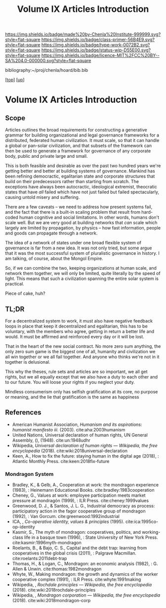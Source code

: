 #   -*- mode: org; fill-column: 60 -*-

#+TITLE: Volume IX Articles Introduction
#+STARTUP: showall
#+TOC: headlines 4
#+PROPERTY: filename

[[https://img.shields.io/badge/made%20by-Chenla%20Institute-999999.svg?style=flat-square]] 
[[https://img.shields.io/badge/class-primer-56B4E9.svg?style=flat-square]]
[[https://img.shields.io/badge/type-work-0072B2.svg?style=flat-square]]
[[https://img.shields.io/badge/status-wip-D55E00.svg?style=flat-square]]
[[https://img.shields.io/badge/licence-MIT%2FCC%20BY--SA%204.0-000000.svg?style=flat-square]]

bibliography:~/proj/chenla/hoard/bib.bib

[[[../../index.org][top]]] [[[./index.org][up]]]


* Volume IX Articles Introduction
:PROPERTIES:
:CUSTOM_ID:
:Name:     /home/deerpig/proj/chenla/warp/09/09/intro.org
:Created:  2018-04-24T10:14@Prek Leap (11.642600N-104.919210W)
:ID:       c2803cbe-e131-42de-a794-0a8c3ef35495
:VER:      577811710.843989301
:GEO:      48P-491193-1287029-15
:BXID:     proj:HUB3-7112
:Class:    primer
:Type:     work
:Status:   wip
:Licence:  MIT/CC BY-SA 4.0
:END:

** Scope

Articles outlines the broad requirements for constructing a
generative grammar for building organizational and legal
governance frameworks for a distributed, federated human
civilization.  It must scale, so that it can handle a global
or pan-solar civilization, and that subsets of the framework
can then be used to generate a framework for governance of
any corporate body, public and private large and small.

This is both feasible and desirable as over the past two
hundred years we're getting better and better at building
systems of governance.  Mankind has been refining
democractic, egalitarian state and corporate structures that
build on their predecessors rather than starting from
scratch.  The exceptions have always been autocractic,
ideological extremist, theocratic states that have /all/
failed which have not just failed but failed spectacularly,
causing untold misery and suffering.

There are a few caveats -- we need to address how present
systems fail, and the fact that there is a built-in scaling
problem that result from hard-coded human cognitive and
social limitations.  In other words, humans don't scale
well.  But we are very good at building networks that /can/
scale which largely are limited by propagation, by physics
-- how fast information, people and goods can propagate
through a network.

The idea of a network of states under one broad flexible
system of governance is far from a new idea.  It was not
only tried, but some argue that it was the most successful
system of pluralistic governance in history.  I am talking,
of course, about the Mongol Empire.

So, if we can combine the two, keeping organizations at
human scale, and network them together, we will only be
limited, quite literally by the speed of light.  This means
that such a civilization spanning the entire solar system is
practical.

Piece of cake, huh?

** TL;DR

For a decentralized system to work, it must also have
negative feedback loops in place that keep it decentralized
and egalitarian, this has to be voluntary, with the members
who agree, getting in return a better life and would.  It
must be affirmed and reinforced every day or it will be
lost.

That in the heart of the new social contract. No more zero
sum anything, the only zero sum game is the biggest one of
all, humanity and civilization we all win together or we all
fail together.  And anyone who thinks we're not in it
together is delusional.

This why the theses, rule sets and articles are so
important, we all get rights, but we all equally except that
we also have a duty to each other and to our future.  You
will loose your rights if you neglect your duty.

Mindless consumerism only has selfish gratification at its
core, no purpose or meaning, and the lie that gratification
is the same as happiness

** References

  - American Humanist Association, /Humanism and its aspirations: humanist
    manifesto iii./ (2003).
    cite:aha:2003humanism
  - United Nations, Universal declaration of human rights, UN General
    Assembly, (), (1948).
    cite:un:1948udhr
  - Wikipedia, /Universal declaration of human rights --- Wikipedia,
    the free encyclopedia/ (2018).
    cite:wiki:2018universal-declaration
  - Keen, A., How to fix the future: staying human in the digital age
    (2018), : Atlantic Monthly Press.
    cite:keen:2018fix-future 

*** Mondragon System

  - Bradley, K., & Gelb, A., Cooperation at work: the
    mondragon experience (1983), : Heinemann Educational
    Books.  cite:bradley:1983cooperation
  - Cheney, G., Values at work: employee participation meets
    market pressure at mondragón (1999), : ILR Press.
    cite:cheney:1999values
  - Greenwood, D. J., & Santos, J. L. G., Industrial
    democracy as process: participatory action in the fagor
    cooperative group of mondragon (1992), : Van Gorcum.
    cite:greenwood:1992industrial
  - ICA, , /Co-operative identity, values & principles/
    (1995).
    cite:ica:1995co-op-identity
  - Kasmir, S., The myth of mondragon: cooperatives,
    politics, and working-class life in a basque town
    (1996), : State University of New York Press.
    cite:kasmir:1996myth-mondragon
  - Roelants, B., & Bajo, C. S., Capital and the debt trap:
    learning from cooperatives in the global crisis
    (2011), : Palgrave Macmillan.
    cite:roelants:2011debt-trap
  - Thomas, H., & Logan, C., Mondragon: an economic analysis
    (1982), : G. Allen & Unwin.  cite:thomas:1982mondragon
  - Whyte, W., Making mondragon: the growth and dynamics of
    the worker cooperative complex (1991), : ILR Press.
    cite:whyte:1991making
  - Wikipedia, , /Rochdale principles --- Wikipedia, the
    free encyclopedia/ (2018).
    cite:wiki:2018rochdale-principles
  - Wikipedia, , /Mondragon corporation --- Wikipedia, the
    free encyclopedia/ (2018).
    cite:wiki:2018mondragon-corp
